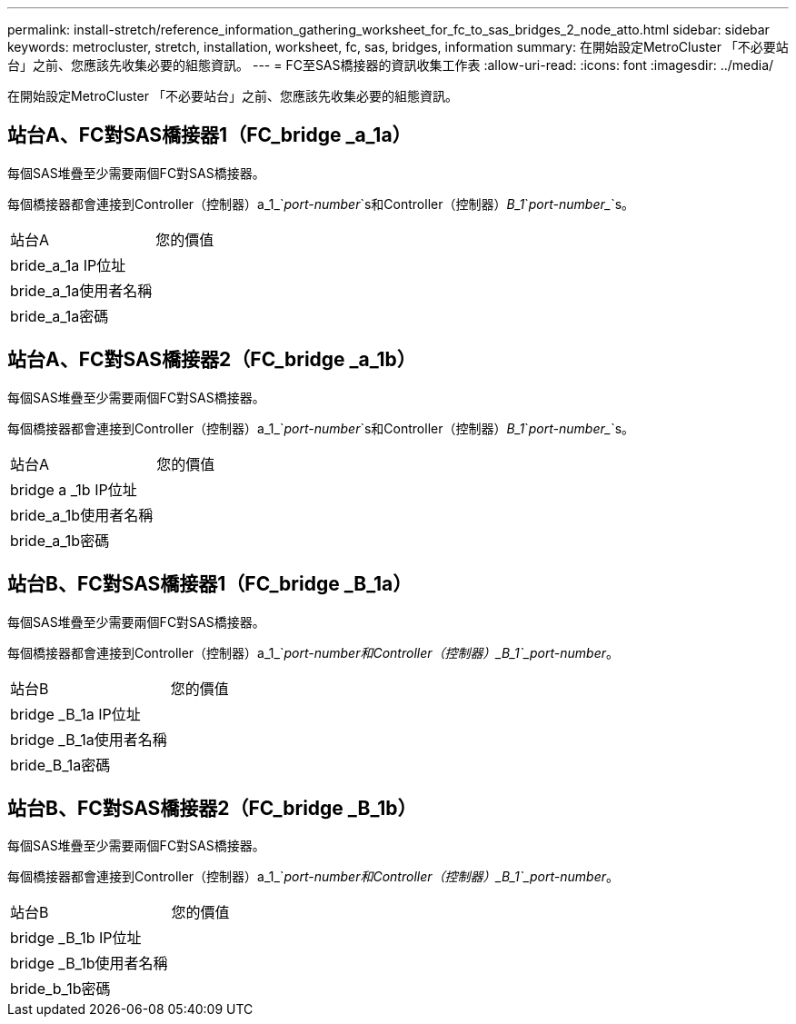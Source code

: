 ---
permalink: install-stretch/reference_information_gathering_worksheet_for_fc_to_sas_bridges_2_node_atto.html 
sidebar: sidebar 
keywords: metrocluster, stretch, installation, worksheet, fc, sas, bridges, information 
summary: 在開始設定MetroCluster 「不必要站台」之前、您應該先收集必要的組態資訊。 
---
= FC至SAS橋接器的資訊收集工作表
:allow-uri-read: 
:icons: font
:imagesdir: ../media/


[role="lead"]
在開始設定MetroCluster 「不必要站台」之前、您應該先收集必要的組態資訊。



== 站台A、FC對SAS橋接器1（FC_bridge _a_1a）

每個SAS堆疊至少需要兩個FC對SAS橋接器。

每個橋接器都會連接到Controller（控制器）a_1_`_port-number_`s和Controller（控制器）_B_1_`_port-number__`s。

|===


| 站台A | 您的價值 


 a| 
bride_a_1a IP位址
 a| 



 a| 
bride_a_1a使用者名稱
 a| 



 a| 
bride_a_1a密碼
 a| 

|===


== 站台A、FC對SAS橋接器2（FC_bridge _a_1b）

每個SAS堆疊至少需要兩個FC對SAS橋接器。

每個橋接器都會連接到Controller（控制器）a_1_`_port-number_`s和Controller（控制器）_B_1_`_port-number__`s。

|===


| 站台A | 您的價值 


 a| 
bridge a _1b IP位址
 a| 



 a| 
bride_a_1b使用者名稱
 a| 



 a| 
bride_a_1b密碼
 a| 

|===


== 站台B、FC對SAS橋接器1（FC_bridge _B_1a）

每個SAS堆疊至少需要兩個FC對SAS橋接器。

每個橋接器都會連接到Controller（控制器）a_1_`_port-number__和Controller（控制器）_B_1_`_port-number__。

|===


| 站台B | 您的價值 


 a| 
bridge _B_1a IP位址
 a| 



 a| 
bridge _B_1a使用者名稱
 a| 



 a| 
bride_B_1a密碼
 a| 

|===


== 站台B、FC對SAS橋接器2（FC_bridge _B_1b）

每個SAS堆疊至少需要兩個FC對SAS橋接器。

每個橋接器都會連接到Controller（控制器）a_1_`_port-number__和Controller（控制器）_B_1_`_port-number__。

|===


| 站台B | 您的價值 


 a| 
bridge _B_1b IP位址
 a| 



 a| 
bridge _B_1b使用者名稱
 a| 



 a| 
bride_b_1b密碼
 a| 

|===